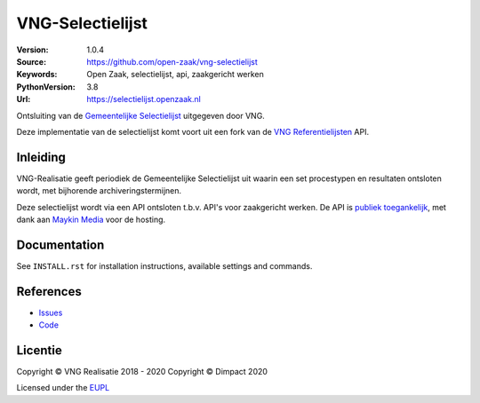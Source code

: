 =================
VNG-Selectielijst
=================

:Version: 1.0.4
:Source: https://github.com/open-zaak/vng-selectielijst
:Keywords: Open Zaak, selectielijst, api, zaakgericht werken
:PythonVersion: 3.8
:Url: https://selectielijst.openzaak.nl

|build-status| |coverage| |black| |docker|

Ontsluiting van de `Gemeentelijke Selectielijst`_ uitgegeven door VNG.

Deze implementatie van de selectielijst komt voort uit een fork van de
`VNG Referentielijsten <https://github.com/VNG-Realisatie/vng-referentielijsten>`_ API.

Inleiding
=========

VNG-Realisatie geeft periodiek de Gemeentelijke Selectielijst uit waarin een set
procestypen en resultaten ontsloten wordt, met bijhorende archiveringstermijnen.

Deze selectielijst wordt via een API ontsloten t.b.v. API's voor zaakgericht werken. De
API is `publiek toegankelijk <https://selectielijst.open-zaak.nl>`_, met dank aan
`Maykin Media <https://www.maykinmedia.nl>`_ voor de hosting.

Documentation
=============

See ``INSTALL.rst`` for installation instructions, available settings and
commands.

References
==========

* `Issues <https://github.com/open-zaak/vng-selectielijst/issues>`_
* `Code <https://github.com/open-zaak/vng-selectielijst>`_

.. _Gemeentelijke Selectielijst: https://vng.nl/nieuws/selectielijst-gemeenten-en-intergemeentelijke-organen-2017

.. |build-status| image:: https://travis-ci.org/open-zaak/vng-selectielijst.svg?branch=master
    :alt: Build status
    :target: https://travis-ci.org/open-zaak/vng-selectielijst

.. |coverage| image:: https://codecov.io/github/open-zaak/vng-selectielijst/branch/master/graphs/badge.svg?branch=master
    :alt: Coverage
    :target: https://codecov.io/gh/open-zaak/vng-selectielijst

.. |black| image:: https://img.shields.io/badge/code%20style-black-000000.svg
    :target: https://github.com/psf/black

.. |docker| image:: https://images.microbadger.com/badges/image/openzaak/vng-selectielijst.svg
    :target: https://microbadger.com/images/openzaak/vng-selectielijst

Licentie
========

Copyright © VNG Realisatie 2018 - 2020
Copyright © Dimpact 2020

Licensed under the EUPL_

.. _EUPL: LICENCE.md
